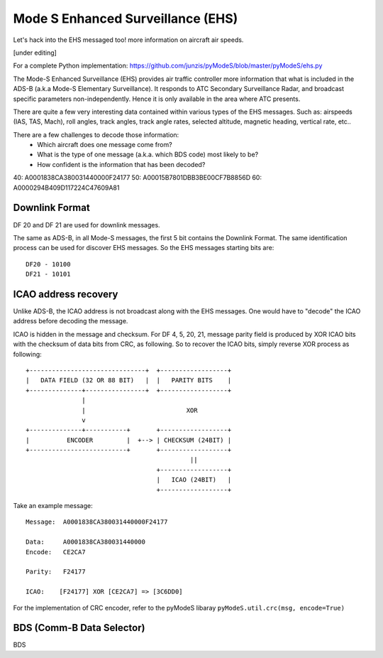 Mode S Enhanced Surveillance (EHS)
==================================

Let's hack into the EHS messaged too! more information on aircraft air speeds.

[under editing]

For a complete Python implementation:
https://github.com/junzis/pyModeS/blob/master/pyModeS/ehs.py


The Mode-S Enhanced Surveillance (EHS) provides air traffic controller more information that what is included in the ADS-B (a.k.a Mode-S Elementary Surveillance). It responds to ATC Secondary Surveillance Radar, and broadcast specific parameters non-independently. Hence it is only available in the area where ATC presents.

There are quite a few very interesting data contained within various types of the EHS messages. Such as: airspeeds (IAS, TAS, Mach), roll angles, track angles, track angle rates, selected altitude, magnetic heading, vertical rate, etc..

There are a few challenges to decode those information:
 - Which aircraft does one message come from?
 - What is the type of one message (a.k.a. which BDS code) most likely to be?
 - How confident is the information that has been decoded?


40: A0001838CA380031440000F24177
50: A00015B7801DBB3BE00CF7B8856D
60: A0000294B409D117224C47609A81

Downlink Format
---------------
DF 20 and DF 21 are used for downlink messages.

The same as ADS-B, in all Mode-S messages, the first 5 bit contains the Downlink Format. The same identification process can be used for discover EHS messages. So the EHS messages starting bits are:

::

  DF20 - 10100
  DF21 - 10101


ICAO address recovery
---------------------

Unlike ADS-B, the ICAO address is not broadcast along with the EHS messages. One would have to "decode" the ICAO address before decoding the message.

ICAO is hidden in the message and checksum. For DF 4, 5, 20, 21, message parity field is produced by XOR ICAO bits with the checksum of data bits from CRC, as following. So to recover the ICAO bits, simply reverse XOR process as following:

::

  +-------------------------------+  +------------------+
  |   DATA FIELD (32 OR 88 BIT)   |  |   PARITY BITS    |
  +--------------+----------------+  +------------------+
                 |
                 |                           XOR
                 v
  +--------------+-----------+       +------------------+
  |          ENCODER         |  +--> | CHECKSUM (24BIT) |
  +--------------------------+       +------------------+
                                              ||
                                     +------------------+
                                     |   ICAO (24BIT)   |
                                     +------------------+


Take an example message:
::

  Message:  A0001838CA380031440000F24177

  Data:     A0001838CA380031440000
  Encode:   CE2CA7

  Parity:   F24177

  ICAO:    [F24177] XOR [CE2CA7] => [3C6DD0]

For the implementation of CRC encoder, refer to the pyModeS libaray ``pyModeS.util.crc(msg, encode=True)``


BDS (Comm-B Data Selector)
--------------------------

BDS
